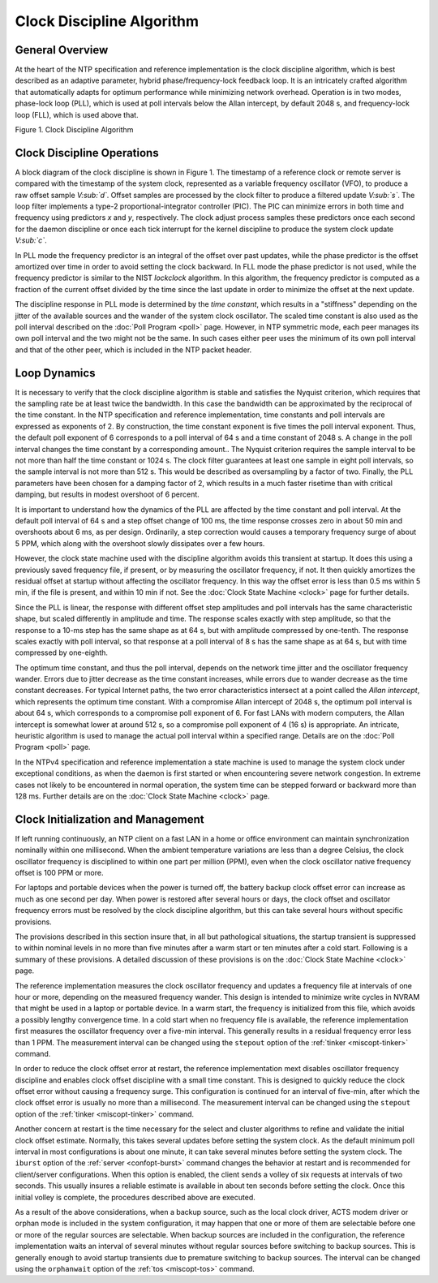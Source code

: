 Clock Discipline Algorithm
==========================

.. _discipline-intro:

General Overview
---------------------------------------------

At the heart of the NTP specification and reference implementation is
the clock discipline algorithm, which is best described as an adaptive
parameter, hybrid phase/frequency-lock feedback loop. It is an
intricately crafted algorithm that automatically adapts for optimum
performance while minimizing network overhead. Operation is in two
modes, phase-lock loop (PLL), which is used at poll intervals below the
Allan intercept, by default 2048 s, and frequency-lock loop (FLL), which
is used above that.

.. raw:: html

   <div align="center">

|image0|

Figure 1. Clock Discipline Algorithm

.. raw:: html

   </div>

.. _discipline-pll:

Clock Discipline Operations
------------------------------------------------------

A block diagram of the clock discipline is shown in Figure 1. The
timestamp of a reference clock or remote server is compared with the
timestamp of the system clock, represented as a variable frequency
oscillator (VFO), to produce a raw offset sample *V\ :sub:`d`*. Offset
samples are processed by the clock filter to produce a filtered update
*V\ :sub:`s`*. The loop filter implements a type-2
proportional-integrator controller (PIC). The PIC can minimize errors in
both time and frequency using predictors *x* and *y*, respectively. The
clock adjust process samples these predictors once each second for the
daemon discipline or once each tick interrupt for the kernel discipline
to produce the system clock update *V\ :sub:`c`*.

In PLL mode the frequency predictor is an integral of the offset over
past updates, while the phase predictor is the offset amortized over
time in order to avoid setting the clock backward. In FLL mode the phase
predictor is not used, while the frequency predictor is similar to the
NIST *lockclock* algorithm. In this algorithm, the frequency predictor
is computed as a fraction of the current offset divided by the time
since the last update in order to minimize the offset at the next
update.

The discipline response in PLL mode is determined by the *time
constant*, which results in a "stiffness" depending on the jitter of the
available sources and the wander of the system clock oscillator. The
scaled time constant is also used as the poll interval described on the
:doc:`Poll Program
<poll>` page. However, in NTP symmetric mode,
each peer manages its own poll interval and the two might not be the
same. In such cases either peer uses the minimum of its own poll
interval and that of the other peer, which is included in the NTP packet
header.

.. _discipline-loop:

Loop Dynamics
-----------------------------------------

It is necessary to verify that the clock discipline algorithm is stable
and satisfies the Nyquist criterion, which requires that the sampling
rate be at least twice the bandwidth. In this case the bandwidth can be
approximated by the reciprocal of the time constant. In the NTP
specification and reference implementation, time constants and poll
intervals are expressed as exponents of 2. By construction, the time
constant exponent is five times the poll interval exponent. Thus, the
default poll exponent of 6 corresponds to a poll interval of 64 s and a
time constant of 2048 s. A change in the poll interval changes the time
constant by a corresponding amount.. The Nyquist criterion requires the
sample interval to be not more than half the time constant or 1024 s.
The clock filter guarantees at least one sample in eight poll intervals,
so the sample interval is not more than 512 s. This would be described
as oversampling by a factor of two. Finally, the PLL parameters have
been chosen for a damping factor of 2, which results in a much faster
risetime than with critical damping, but results in modest overshoot of
6 percent.

It is important to understand how the dynamics of the PLL are affected
by the time constant and poll interval. At the default poll interval of
64 s and a step offset change of 100 ms, the time response crosses zero
in about 50 min and overshoots about 6 ms, as per design. Ordinarily, a
step correction would causes a temporary frequency surge of about 5 PPM,
which along with the overshoot slowly dissipates over a few hours.

However, the clock state machine used with the discipline algorithm
avoids this transient at startup. It does this using a previously saved
frequency file, if present, or by measuring the oscillator frequency, if
not. It then quickly amortizes the residual offset at startup without
affecting the oscillator frequency. In this way the offset error is less
than 0.5 ms within 5 min, if the file is present, and within 10 min if
not. See the :doc:`Clock State Machine
<clock>` page for further details.

Since the PLL is linear, the response with different offset step
amplitudes and poll intervals has the same characteristic shape, but
scaled differently in amplitude and time. The response scales exactly
with step amplitude, so that the response to a 10-ms step has the same
shape as at 64 s, but with amplitude compressed by one-tenth. The
response scales exactly with poll interval, so that response at a poll
interval of 8 s has the same shape as at 64 s, but with time compressed
by one-eighth.

The optimum time constant, and thus the poll interval, depends on the
network time jitter and the oscillator frequency wander. Errors due to
jitter decrease as the time constant increases, while errors due to
wander decrease as the time constant decreases. For typical Internet
paths, the two error characteristics intersect at a point called the
*Allan intercept*, which represents the optimum time constant. With a
compromise Allan intercept of 2048 s, the optimum poll interval is about
64 s, which corresponds to a compromise poll exponent of 6. For fast
LANs with modern computers, the Allan intercept is somewhat lower at
around 512 s, so a compromise poll exponent of 4 (16 s) is appropriate.
An intricate, heuristic algorithm is used to manage the actual poll
interval within a specified range. Details are on the
:doc:`Poll Program
<poll>` page.

In the NTPv4 specification and reference implementation a state machine
is used to manage the system clock under exceptional conditions, as when
the daemon is first started or when encountering severe network
congestion. In extreme cases not likely to be encountered in normal
operation, the system time can be stepped forward or backward more than
128 ms. Further details are on the :doc:`Clock
State Machine <clock>` page.

.. _discipline-house:

Clock Initialization and Management
----------------------------------------------------------------

If left running continuously, an NTP client on a fast LAN in a home or
office environment can maintain synchronization nominally within one
millisecond. When the ambient temperature variations are less than a
degree Celsius, the clock oscillator frequency is disciplined to within
one part per million (PPM), even when the clock oscillator native
frequency offset is 100 PPM or more.

For laptops and portable devices when the power is turned off, the
battery backup clock offset error can increase as much as one second per
day. When power is restored after several hours or days, the clock
offset and oscillator frequency errors must be resolved by the clock
discipline algorithm, but this can take several hours without specific
provisions.

The provisions described in this section insure that, in all but
pathological situations, the startup transient is suppressed to within
nominal levels in no more than five minutes after a warm start or ten
minutes after a cold start. Following is a summary of these provisions.
A detailed discussion of these provisions is on the
:doc:`Clock State Machine
<clock>` page.

The reference implementation measures the clock oscillator frequency and
updates a frequency file at intervals of one hour or more, depending on
the measured frequency wander. This design is intended to minimize write
cycles in NVRAM that might be used in a laptop or portable device. In a
warm start, the frequency is initialized from this file, which avoids a
possibly lengthy convergence time. In a cold start when no frequency
file is available, the reference implementation first measures the
oscillator frequency over a five-min interval. This generally results in
a residual frequency error less than 1 PPM. The measurement interval can
be changed using the ``stepout`` option of the
:ref:`tinker
<miscopt-tinker>` command.

In order to reduce the clock offset error at restart, the reference
implementation mext disables oscillator frequency discipline and enables
clock offset discipline with a small time constant. This is designed to
quickly reduce the clock offset error without causing a frequency surge.
This configuration is continued for an interval of five-min, after which
the clock offset error is usually no more than a millisecond. The
measurement interval can be changed using the ``stepout`` option of the
:ref:`tinker
<miscopt-tinker>` command.

Another concern at restart is the time necessary for the select and
cluster algorithms to refine and validate the initial clock offset
estimate. Normally, this takes several updates before setting the system
clock. As the default minimum poll interval in most configurations is
about one minute, it can take several minutes before setting the system
clock. The ``iburst`` option of the
:ref:`server
<confopt-burst>` command changes the behavior
at restart and is recommended for client/server configurations. When
this option is enabled, the client sends a volley of six requests at
intervals of two seconds. This usually insures a reliable estimate is
available in about ten seconds before setting the clock. Once this
initial volley is complete, the procedures described above are executed.

As a result of the above considerations, when a backup source, such as
the local clock driver, ACTS modem driver or orphan mode is included in
the system configuration, it may happen that one or more of them are
selectable before one or more of the regular sources are selectable.
When backup sources are included in the configuration, the reference
implementation waits an interval of several minutes without regular
sources before switching to backup sources. This is generally enough to
avoid startup transients due to premature switching to backup sources.
The interval can be changed using the ``orphanwait`` option of the
:ref:`tos
<miscopt-tos>` command.

.. |image0| image:: pic/discipline.png
